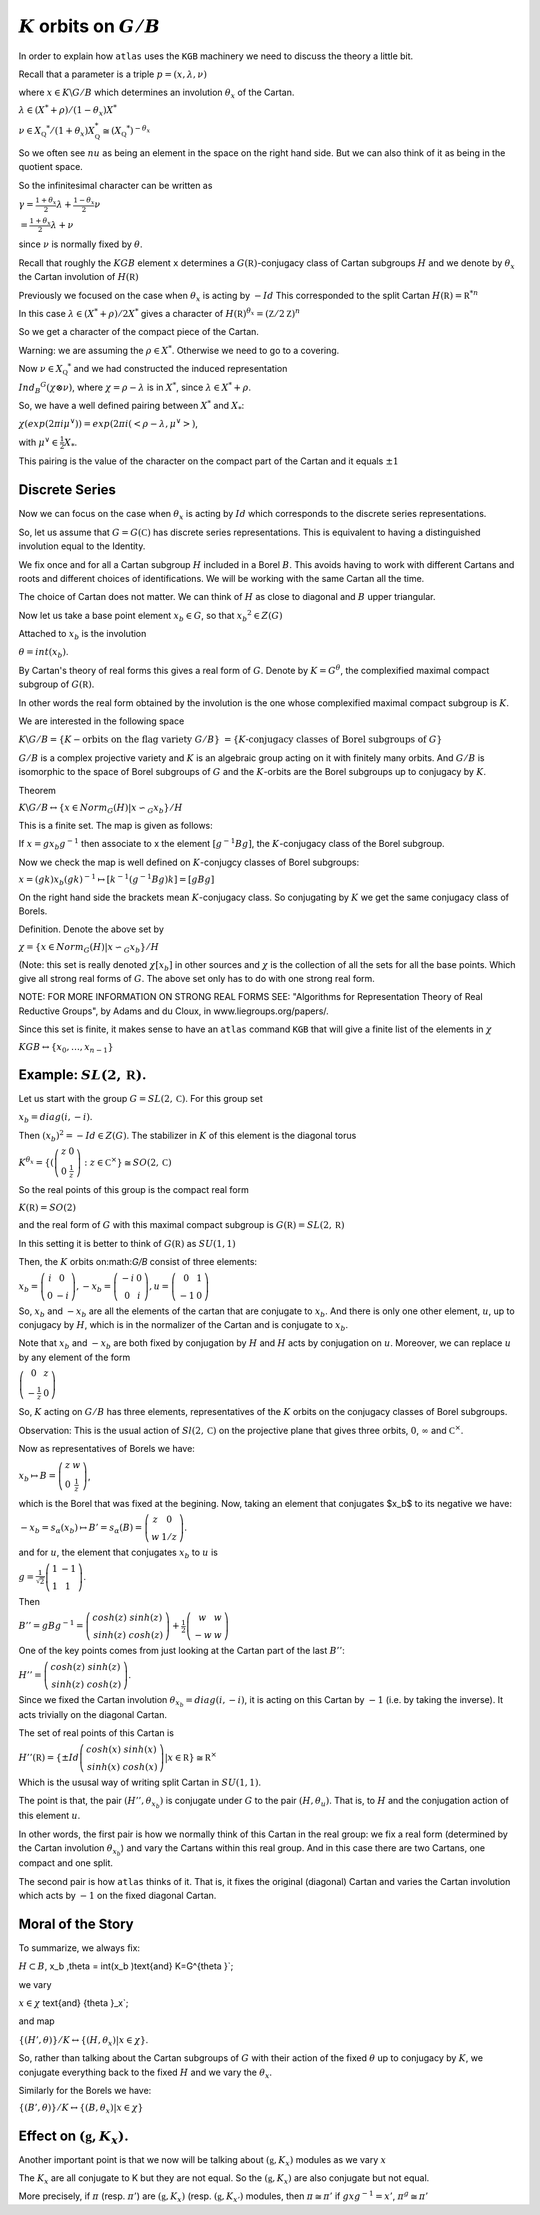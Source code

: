 :math:`K` orbits on :math:`G/B`
================================

In order to explain how ``atlas`` uses the ``KGB`` machinery we need
to discuss the theory a little bit.

Recall that a parameter is a triple :math:`p=(x,\lambda, \nu)`

where :math:`x \in K\backslash G/B` which determines an involution :math:`\theta _x` of the Cartan.

:math:`\lambda \in(X^* +\rho )/(1-{\theta }_x)X^*`

:math:`\nu \in {X}_{\mathbb Q} ^* /(1+{\theta }_x ) X_{\mathbb Q}^*
\cong (X_{\mathbb Q} ^*)^{-\theta _x}`


So we often see :math:`nu` as being an element in the space on the right hand side. But we can also think of it as being in the quotient space.


So the infinitesimal character can be written as

:math:`\gamma =\frac{1+\theta _x}{2}\lambda + \frac{1-\theta _x
}{2}\nu`

:math:`=\frac{1+\theta _x}{2}\lambda +\nu`

since :math:`\nu` is normally fixed by :math:`\theta`.

Recall that roughly the :math:`KGB` element ``x`` determines a
:math:`G(\mathbb R)`-conjugacy class of Cartan subgroups :math:`H` and
we denote by :math:`\theta _x` the Cartan involution of
:math:`H(\mathbb R)`

Previously we focused on the case when :math:`\theta _x` is acting by
:math:`-Id` This corresponded to the split Cartan :math:`H(\mathbb
R)={\mathbb R}^{*n}`

In this case :math:`\lambda \in (X^* + \rho )/2X^*` gives a character of
:math:`H(\mathbb R)^{\theta _x}=(\mathbb Z/2\mathbb Z)^n`

So we get a character of the compact piece of the Cartan. 

Warning: we are assuming the :math:`\rho \in X^*`. Otherwise we need
to go to a covering.

Now :math:`\nu \in {X}_{\mathbb Q} ^*` and we had constructed the
induced representation

:math:`Ind_B ^G (\chi \otimes \nu)`,  where :math:`\chi=\rho -\lambda`
is in :math:`X^*`, since :math:`\lambda \in X^* + \rho`.

So, we have a well defined pairing between :math:`X^*` and :math:`X_*`:

:math:`\chi(exp(2\pi i\mu ^{\vee}))=exp(2\pi i(<\rho -\lambda ,
\mu^{\vee}>)`, 

with :math:`\mu^{\vee}\in \frac{1}{2}X_*`.


This pairing is the value of the character on the compact part of the
Cartan and it equals :math:`\pm 1`

Discrete Series
----------------

Now we can focus on the case when :math:`\theta _x` is acting by
:math:`Id` which corresponds to the discrete series representations.

So, let us assume that :math:`G=G(\mathbb C)` has discrete series representations. This is equivalent to having a distinguished involution equal to the Identity. 

We fix once and for all a Cartan subgroup :math:`H` included in a
Borel :math:`B`. This avoids having to work with different Cartans
and roots and different choices of identifications. We will be working
with the same Cartan all the time.

The choice of Cartan does not matter. We can think of :math:`H` as
close to diagonal and :math:`B` upper triangular.

Now let us take a base point element :math:`x_b \in G`, so that
:math:`x_b ^2 \in Z(G)`

Attached to :math:`x_b` is the involution 

:math:`\theta=int(x_b)`. 

By Cartan's theory of real forms this gives a real form of :math:`G`.
Denote by :math:`K=G^{\theta}`, the complexified maximal compact
subgroup of :math:`G(\mathbb R)`.

In other words the real form obtained by the involution is the one
whose complexified maximal compact subgroup is :math:`K`.

We are interested in the following space

:math:`K\backslash G/B=\{K-\text{orbits on the flag variety } G/B\}`
:math:`=\{K \text{-conjugacy classes of Borel subgroups of } G\}`

:math:`G/B` is a complex projective variety and :math:`K` is an
algebraic group acting on it with finitely many orbits. And
:math:`G/B` is isomorphic to the space of Borel subgroups of :math:`G`
and the :math:`K`-orbits are the Borel subgroups up to conjugacy by
:math:`K`.

Theorem

:math:`K\backslash G/B \leftrightarrow \{x\in Norm_G (H) | x{\backsim
}_G x_b\}/H`

This is a finite set. The map is given as follows:

If :math:`x=gx_b g^{-1}` then associate to x the element
:math:`[g^{-1}Bg]`, the :math:`K`-conjugacy class of the Borel
subgroup.

Now we check the map is well defined on :math:`K`-conjugcy classes of
Borel subgroups:

:math:`x=(gk)x_b (gk)^{-1} \mapsto [k^{-1}(g^{-1}Bg)k]=[gBg]`

On the right hand side the brackets mean :math:`K`-conjugacy class. So
conjugating by :math:`K` we get the same conjugacy class of Borels.

Definition.  Denote the above set by

:Math:`\chi =\{x\in Norm_G (H) | x{\backsim }_G x_b\}/H`

(Note: this set is really denoted :math:`\chi [x_b]` in other sources
and :math:`\chi` is the collection of all the sets for all the base
points. Which give all strong real forms of :math:`G`. The above set only has to do with one strong real form. 

NOTE: FOR MORE INFORMATION ON STRONG REAL FORMS SEE: "Algorithms for
Representation Theory of Real Reductive Groups", by Adams and du
Cloux, in www.liegroups.org/papers/.

Since this set is finite, it makes sense to have an ``atlas`` command
``KGB`` that will give a finite list of the elements in :math:`\chi`

:math:`KGB \leftrightarrow \{x_0 , \dots ,x_{n-1} \}`

Example: :math:`SL(2,\mathbb R)`.
----------------------------------

Let us start with the group :math:`G=SL(2,\mathbb C)`. For this group set 

:math:`x_b = diag(i,-i)`.

Then :math:`(x_b)^2 =-Id \in Z(G)`. The stabilizer in :math:`K` of this element is the diagonal torus 

:math:`K^{\theta _x} =\{ (\left( \begin{array}{cc}
z & 0 \\
0 & \frac{1}{z} \end{array} \right) :z\in {\mathbb C}^{\times }
\}\cong SO(2,\mathbb C)`

So the real points of this group is the compact real form

:math:`K(\mathbb R)=SO(2)`

and the real form of :math:`G` with this maximal compact subgroup is
:math:`G(\mathbb R)=SL(2,\mathbb R)`

In this setting it is better to think of :math:`G(\mathbb R)` as
:math:`SU(1,1)`

Then, the :math:`K` orbits on:math:`G/B` consist of three elements:

:math:`x_b = \left( \begin{array}{cc}
i & 0 \\
0 & -i \end{array} \right) , -x_b=\left(\begin{array}{cc}
-i & 0 \\
0 & i \end{array} \right) , u=\left(\begin{array}{cc}
0 & 1 \\
-1 & 0 \end{array} \right)`

So, :math:`x_b` and :math:`-x_b` are all the elements of the cartan
that are conjugate to :math:`x_b`. And there is only one other
element, :math:`u`, up to conjugacy by :math:`H`, which is in the
normalizer of the Cartan and is conjugate to :math:`x_b`.

Note that :math:`x_b` and :math:`-x_b` are both fixed by conjugation
by :math:`H` and :math:`H` acts by conjugation on :math:`u`. Moreover,
we can replace :math:`u` by any element of the form

:math:`\left(\begin{array}{cc}
0 & z \\
-\frac{1}{z} & 0 \end{array} \right)`

So, :math:`K` acting on :math:`G/B` has three elements, representatives of the :math:`K` orbits on the conjugacy classes of Borel subgroups.

Observation: This is the usual action of :math:`Sl(2,\mathbb C)` on
the projective plane that gives three orbits, :math:`0`,
:math:`\infty` and :math:`{\mathbb C}^{\times }`.

Now as representatives of Borels we have:

:math:`x_b \mapsto B=\left( \begin{array}{cc}
z & w \\
0 & \frac{1}{z} \end{array} \right)`, 

which is the Borel that was fixed at the begining. Now, taking an
element that conjugates $x_b$ to its negative we have:

:math:`-x_b=s_{\alpha }(x_b) \mapsto B'=s_{\alpha }(B)=\left(
\begin{array}{cc} z & 0 \\ w & 1/z \end{array} \right)`.

and for :math:`u`, the element that conjugates :math:`x_b` to
:math:`u` is

:math:`g=\frac{1}{\sqrt{2}} \left( \begin{array}{cc} 
1 & -1 \\ 
1 & 1 \end{array} \right)`. 

Then

:math:`B''=gBg^{-1} =\left(\begin{array}{cc} cosh(z) & sinh(z) \\
sinh(z) & cosh(z) \end{array} \right) + \frac{1}{2}
\left(\begin{array}{cc} w & w \\ -w & w \end{array} \right)`

One of the key points comes from just looking at the Cartan part of
the last :math:`B''`:

:math:`H''=\left(\begin{array}{cc}
cosh(z) & sinh(z) \\
sinh(z) & cosh(z) \end{array} \right)`.

Since we fixed the Cartan involution :math:`{\theta }_{x_b} =
diag(i,-i)`, it is acting on this Cartan by :math:`-1` (i.e. by taking
the inverse). It acts trivially on the diagonal Cartan.

The set of real points of this Cartan is 

:math:`H''(\mathbb R)=\{ \pm Id \left(\begin{array}{cc}
cosh(x) & sinh(x) \\
sinh(x) & cosh(x) \end{array} \right) | x\in \mathbb R \} \cong {\mathbb R}^{\times }` 

Which is the ususal way of writing split Cartan in :math:`SU(1,1)`.

The point is that, the pair :math:`(H'', {\theta }_{x_b} )` is
conjugate under :math:`G` to the pair :math:`(H, {\theta }_u )`. That
is, to :math:`H` and the conjugation action of this element :math:`u`.

In other words, the first pair is how we normally think of this Cartan
in the real group: we fix a real form (determined by the Cartan
involution :math:`{\theta }_{x_b}`) and vary the Cartans within this
real group. And in this case there are two Cartans, one compact and
one split.

The second pair is how ``atlas`` thinks of it. That is, it fixes the
original (diagonal) Cartan and varies the Cartan involution which acts
by :math:`-1` on the fixed diagonal Cartan.

Moral of the Story 
------------------- 

To summarize, we always fix: 

:math:`H\subset B`, \ \ \ x_b ,\ \ \ \theta = int(x_b )\ \ \
\text{and} \ \ \ K=G^{\theta }`;

we vary 

:math:`\ \ \ \ \ x\in \chi`  \ \ \  \text{and} \ \ \ {\theta }_x`;

and map 

:math:`\ \ \ \ \{ (H',\theta ) \}/K \leftrightarrow \{ (H, {\theta
}_{x} ) | x\in \chi \}`.

So, rather than talking about the Cartan subgroups of :math:`G` with
their action of the fixed :math:`\theta` up to conjugacy by :math:`K`, we
conjugate everything back to the fixed :math:`H` and we vary the :math:`{\theta }_x`.

Similarly for the Borels we have:

:math:`\{ (B',\theta ) \}/K \leftrightarrow \{ (B, {\theta }_{x} ) |
x\in \chi \}`

Effect on :math:`(\mathfrak g , K_x)`.
---------------------------------------

Another important point is that we now will be talking about
:math:`(\mathfrak g , K_x )` modules as we vary :math:`x`
 
The :math:`K_x` are all conjugate to K but they are not equal. So the 
:math:`(\mathfrak g , K_x )` are also conjugate but not equal.

More precisely, if :math:`\pi` (resp. :math:`\pi '`) are
:math:`(\mathfrak g , K_x )` (resp. :math:`(\mathfrak g , K_{x'} )`
modules, then :math:`\pi \cong {\pi }'` if
:math:`gxg^{-1} =x'`, :math:`{\pi }^g \cong {\pi}'`